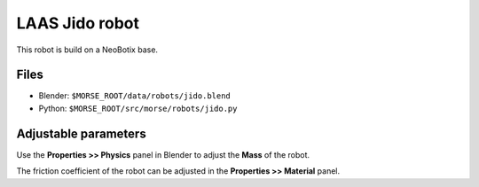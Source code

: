LAAS Jido robot
===============

This robot is build on a NeoBotix base.

.. image:: ../../../media/robots/jido.png 
  :align: center
  :width: 600

Files
-----

- Blender: ``$MORSE_ROOT/data/robots/jido.blend``
- Python: ``$MORSE_ROOT/src/morse/robots/jido.py``

Adjustable parameters
---------------------

Use the **Properties >> Physics** panel in Blender to adjust the **Mass** of the robot.

The friction coefficient of the robot can be adjusted in the **Properties >> Material** panel.
